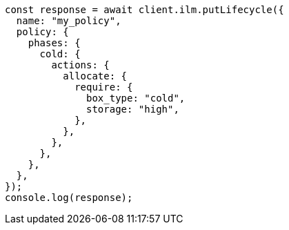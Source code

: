 // This file is autogenerated, DO NOT EDIT
// Use `node scripts/generate-docs-examples.js` to generate the docs examples

[source, js]
----
const response = await client.ilm.putLifecycle({
  name: "my_policy",
  policy: {
    phases: {
      cold: {
        actions: {
          allocate: {
            require: {
              box_type: "cold",
              storage: "high",
            },
          },
        },
      },
    },
  },
});
console.log(response);
----
